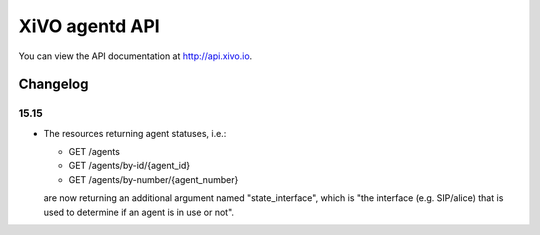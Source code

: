 ***************
XiVO agentd API
***************

You can view the API documentation at http://api.xivo.io.

Changelog
=========

15.15
-----

* The resources returning agent statuses, i.e.:

  * GET /agents
  * GET /agents/by-id/{agent_id}
  * GET /agents/by-number/{agent_number}

  are now returning an additional argument named "state_interface", which is "the interface (e.g.
  SIP/alice) that is used to determine if an agent is in use or not".
